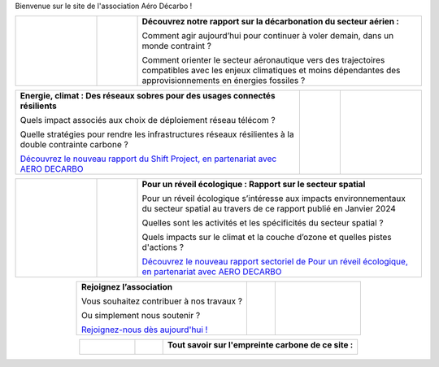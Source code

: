 .. title: Accueil
.. slug: index
.. date: 2022-03-09 14:02:13 UTC+01:00
.. tags: 
.. category: 
.. link: 
.. description: 
.. type: text

Bienvenue sur le site de l'association Aéro Décarbo !

.. list-table::
   :widths: 20 10 70
   :align: center
   
   * - 
        .. raw:: html

          <a href="link://slug/pve2050">
            <img src="/images/pve2050-synthese.jpg" class="ad_img_accueil" alt="Couverture du rapport Pouvoir voler en 2050 et lien vers le rapport">
          </a>
     - 
     - **Découvrez notre rapport sur la décarbonation du secteur aérien :**
       
       Comment agir aujourd’hui pour continuer à voler demain, dans un monde contraint ?
       
       Comment orienter le secteur aéronautique vers des trajectoires compatibles avec les enjeux climatiques et moins dépendantes des approvisionnements en énergies fossiles ? 


.. list-table::
   :widths: 70 10 20
   :align: center
   
   * - **Energie, climat : Des réseaux sobres pour des usages connectés résilients**
       
       Quels impact associés aux choix de déploiement réseau télécom ?
       
       Quelle stratégies pour rendre les infrastructures réseaux résilientes à la double contrainte carbone ?
       
       `Découvrez le nouveau rapport du Shift Project, en partenariat avec AERO DECARBO <link://slug/contributions>`_
       
     - 
     - 
        .. raw:: html

          <a href="link://slug/contributions">
            <img src="/images/COUV-RESEAUX_Page_1-1.jpg" class="ad_img_accueil">
          </a>

.. list-table::
   :widths: 20 10 70
   :align: center
   
   * - 
        .. raw:: html

          <a href="link://slug/contributions">
            <img src="/images/Rapport_PRE_Spatial.png" class="ad_img_accueil">
          </a>
   
     - 
     - **Pour un réveil écologique : Rapport sur le secteur spatial**
       
       Pour un réveil écologique s’intéresse aux impacts environnementaux du secteur spatial au travers de ce rapport publié en Janvier 2024

       Quelles sont les activités et les spécificités du secteur spatial ?
       
       Quels impacts sur le climat et la couche d’ozone et quelles pistes d'actions ?
      
       `Découvrez le nouveau rapport sectoriel de Pour un réveil écologique, en partenariat avec AERO DECARBO <link://slug/contributions>`_

.. list-table::
   :widths: 60 10 30
   :align: center

   * - **Rejoignez l’association**
       
       Vous souhaitez contribuer à nos travaux ?
       
       Ou simplement nous soutenir ?
       
       `Rejoignez-nous dès aujourd'hui ! <link://slug/rejoindre>`_
     -
     - 
        .. raw:: html

          <a href="link://slug/rejoindre">
            <img src="/images/joinus-airbus.jpg" class="ad_img_accueil" alt=" Image de Béluga sur lequel il est peint 'Join us' et lien vers la page 'Nous rejoindre'">
          </a>
   

.. list-table::
   :widths: 20 10 70
   :align: center

   * - 
        .. raw:: html

            <a href="https://www.websitecarbon.com/website/decarbo-org/" target="_blank">
              <img src="/images/Carbon_Calc_Decarbo.png" class="ad_img_accueil" alt="Score du site decarbo.org">
            </a>
   
     -
     - **Tout savoir sur l'empreinte carbone de ce site :**
       
        .. raw:: html

          <div style="font-size:1rem;">
          L'empreinte carbone de Decarbo.org est évaluée à B sur <a href="https://www.websitecarbon.com/" target="_blank" >Website Carbon Calculator</a>.<br>
       
          Si vous pensez pouvoir nous aider à améliorer encore sur ce point, n’hésitez pas à nous contacter <a href="mailto:contact@decarbo.org">(contact@decarbo.org)</a>.<br>        

          <a href="https://www.websitecarbon.com/website/decarbo-org/" target="_blank" >Cliquez ici pour connaitre le détail de notre evaluation et en savoir plus sur la méthodologie utilisée</a>
          </div>